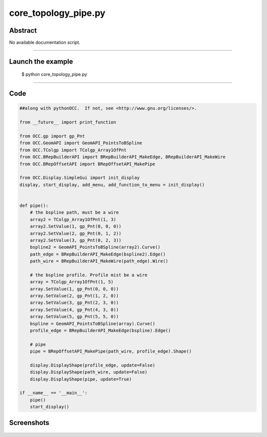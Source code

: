 core_topology_pipe.py
=====================

Abstract
^^^^^^^^

No available documentation script.


------

Launch the example
^^^^^^^^^^^^^^^^^^

  $ python core_topology_pipe.py

------


Code
^^^^


.. code-block:: python

  ##along with pythonOCC.  If not, see <http://www.gnu.org/licenses/>.
  
  from __future__ import print_function
  
  from OCC.gp import gp_Pnt
  from OCC.GeomAPI import GeomAPI_PointsToBSpline
  from OCC.TColgp import TColgp_Array1OfPnt
  from OCC.BRepBuilderAPI import BRepBuilderAPI_MakeEdge, BRepBuilderAPI_MakeWire
  from OCC.BRepOffsetAPI import BRepOffsetAPI_MakePipe
  
  from OCC.Display.SimpleGui import init_display
  display, start_display, add_menu, add_function_to_menu = init_display()
  
  
  def pipe():
      # the bspline path, must be a wire
      array2 = TColgp_Array1OfPnt(1, 3)
      array2.SetValue(1, gp_Pnt(0, 0, 0))
      array2.SetValue(2, gp_Pnt(0, 1, 2))
      array2.SetValue(3, gp_Pnt(0, 2, 3))
      bspline2 = GeomAPI_PointsToBSpline(array2).Curve()
      path_edge = BRepBuilderAPI_MakeEdge(bspline2).Edge()
      path_wire = BRepBuilderAPI_MakeWire(path_edge).Wire()
  
      # the bspline profile. Profile mist be a wire
      array = TColgp_Array1OfPnt(1, 5)
      array.SetValue(1, gp_Pnt(0, 0, 0))
      array.SetValue(2, gp_Pnt(1, 2, 0))
      array.SetValue(3, gp_Pnt(2, 3, 0))
      array.SetValue(4, gp_Pnt(4, 3, 0))
      array.SetValue(5, gp_Pnt(5, 5, 0))
      bspline = GeomAPI_PointsToBSpline(array).Curve()
      profile_edge = BRepBuilderAPI_MakeEdge(bspline).Edge()
  
      # pipe
      pipe = BRepOffsetAPI_MakePipe(path_wire, profile_edge).Shape()
  
      display.DisplayShape(profile_edge, update=False)
      display.DisplayShape(path_wire, update=False)
      display.DisplayShape(pipe, update=True)
  
  if __name__ == '__main__':
      pipe()
      start_display()

Screenshots
^^^^^^^^^^^


  .. image:: images/screenshots/capture-core_topology_pipe-1-1511702275.jpeg

  .. image:: images/screenshots/capture-core_topology_pipe-2-1511702275.jpeg

  .. image:: images/screenshots/capture-core_topology_pipe-3-1511702275.jpeg

